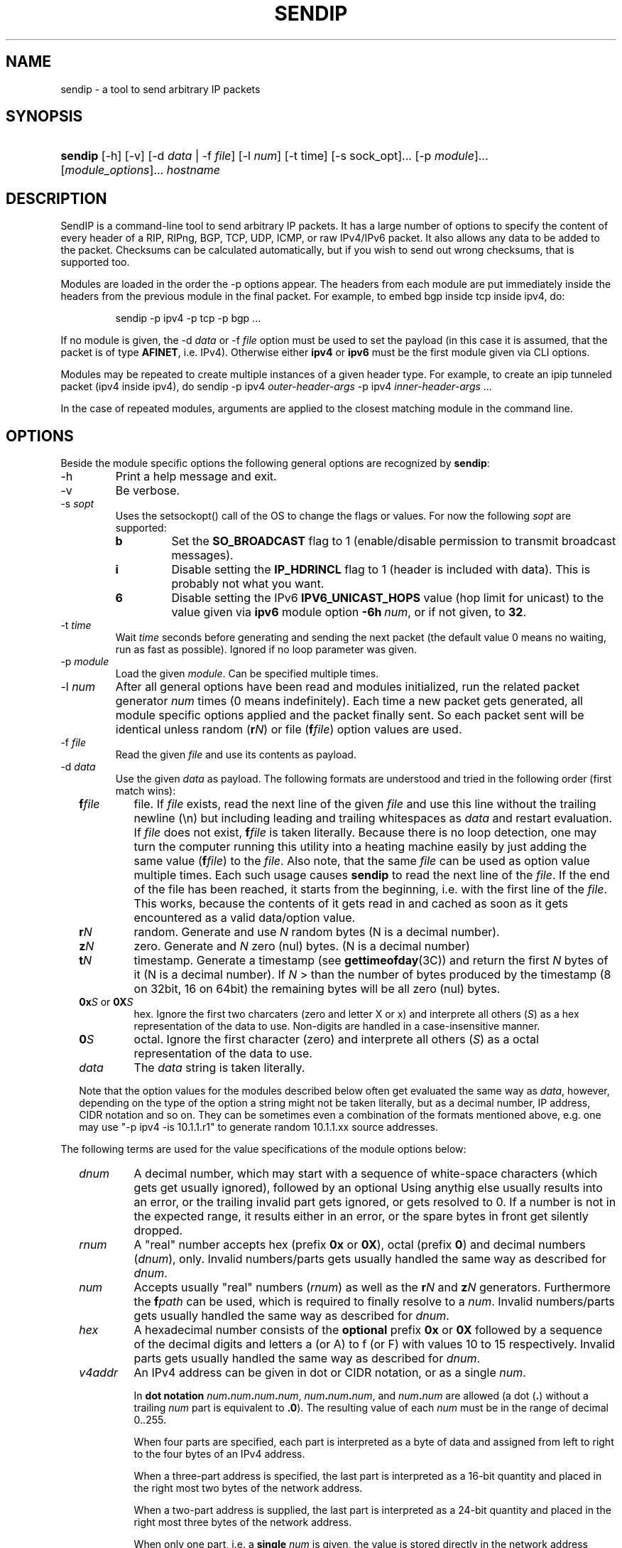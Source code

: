 .TH "SENDIP" "1" "March 30, 2018" "sendip 2.5.0"

.SH "NAME"
sendip \- a tool to send arbitrary IP packets

.SH "SYNOPSIS"
.\" no hyphenation
.nh
.\" no alignment
.na
.HP
\fBsendip\fR [\-h] [\-v] [\-d\ \fIdata\fR\ |\ \-f\ \fIfile\fR] [\-l\ \fInum\fR] [\-t\ time] [\-s sock_opt]... [\-p\ \fImodule\fR]... [\fImodule_options\fR]... \fIhostname\fR
.\" re-enable hyphenation and aligment
.ad
.hy

.SH "DESCRIPTION"
.PP
SendIP is a command-line tool to send arbitrary IP packets. It has a large
number of options to specify the content of every header of a RIP, RIPng, BGP,
TCP, UDP, ICMP, or raw IPv4/IPv6 packet. It also allows any data to be added
to the packet. Checksums can be calculated automatically, but if you wish to
send out wrong checksums, that is supported too.
.PP
Modules are loaded in the order the -p options appear.  The headers from
each module are put immediately inside the headers from the previous module
in the final packet.  For example, to embed bgp inside tcp inside ipv4, do:
.RS
.P
sendip -p ipv4 -p tcp -p bgp ...
.RE
.PP
If no module is given, the \-d\ \fIdata\fR
or \-f\ \fIfile\fR option must be used to set the payload (in this case it
is assumed, that the packet is of type \fBAFINET\fR, i.e. IPv4). Otherwise
either \fBipv4\fR or \fBipv6\fR must be the first module given via CLI options.

Modules may be repeated to create multiple instances of a given header type.
For example, to create an ipip tunneled packet (ipv4 inside ipv4), do
sendip\ -p\ ipv4\ \fIouter-header-args\fR -p\ ipv4\ \fIinner-header-args\fR\ ...

In the case of repeated modules, arguments are applied to the closest matching
module in the command line.

.SH "OPTIONS"
.PP
Beside the module specific options the following general options are recognized
by \fBsendip\fR:
.TP
\-h
Print a help message and exit.
.TP
\-v
Be verbose.
.TP
\-s\ \fIsopt\fR
Uses the setsockopt() call of the OS to change the flags or values. For now the
following \fIsopt\fR are supported:
.RS
.TP
\fBb\fR
Set the \fBSO_BROADCAST\fR flag to 1 (enable/disable permission to transmit
broadcast messages).
.TP
\fBi\fR
Disable setting the \fBIP_HDRINCL\fR flag to 1 (header is included with data).
This is probably not what you want.
.TP
\fB6\fR
Disable setting the IPv6 \fBIPV6_UNICAST_HOPS\fR value (hop limit for unicast)
to the value given via \fBipv6\fR module option \fB\-6h\ \fInum\fR, or if not
given, to \fB32\fR.
.RE

.TP
\-t\ \fItime\fR
Wait \fItime\fR seconds before generating and sending the next packet (the
default value 0 means no waiting, run as fast as possible).
Ignored if no loop parameter was given.
.TP
\-p\ \fImodule\fR
Load the given \fImodule\fR. Can be specified multiple times.
.TP
\-l\ \fInum\fR
After all general options have been read and modules initialized, run the
related packet generator \fInum\fR times (0 means indefinitely). Each time
a new packet gets generated, all module specific options applied and the
packet finally sent. So each packet sent will be identical unless
random (\fBr\fIN\fR) or file (\fBf\fIfile\fR) option values are used.
.TP
\-f\ \fIfile\fR
Read the given \fIfile\fR and use its contents as payload.

.TP
\-d\ \fIdata\fR
Use the given \fIdata\fR as payload. The following formats are understood and
tried in the following order (first match wins):
.RS 2
.TP
\fBf\fIfile\fR
file. If \fIfile\fR exists, read the next line of the given \fIfile\fR and use
this line without the trailing newline (\en) but including leading and trailing
whitespaces as \fIdata\fR and restart evaluation.
If \fIfile\fR does not exist, \fBf\fIfile\fR is taken literally.
Because there is no loop detection, one may turn the computer running this
utility into a heating machine easily by just adding the same
value (\fBf\fIfile\fR) to the \fIfile\fR.
Also note, that the same \fIfile\fR can be used as option value multiple
times. Each such usage causes \fBsendip\fR to read the next line of
the \fIfile\fR. If the end of the file has been reached, it starts from the
beginning, i.e. with the first line of the \fIfile\fR. This works, because the
contents of it gets read in and cached as soon as it gets encountered as a
valid data/option value.
.TP
\fBr\fIN\fR
random. Generate and use \fIN\fR random bytes (N is a decimal number).
.TP
\fBz\fIN\fR
zero. Generate and \fIN\fR zero (nul) bytes. (N is a decimal number)
.TP
\fBt\fIN\fR
timestamp. Generate a timestamp (see \fBgettimeofday\fR(3C)) and return the
first \fIN\fR bytes of it (N is a decimal number). If \fIN\fR > than the number
of bytes produced by the timestamp (8 on 32bit, 16 on 64bit) the remaining
bytes will be all zero (nul) bytes.
.TP
\fB0x\fIS\fR or \fB0X\fIS\fR
hex. Ignore the first two charcaters (zero and letter X or x) and interprete
all others (\fIS\fR) as a hex representation of the data to use. Non-digits
are handled in a case-insensitive manner.
.TP
\fB0\fIS\fR
octal. Ignore the first character (zero) and interprete all others (\fIS\fR)
as a octal representation of the data to use.
.TP
\fIdata\fR
The \fIdata\fR string is taken literally.

.P
Note that the option values for the modules described below often get evaluated
the same way as \fIdata\fR, however, depending on the type of the option a
string might not be taken literally, but as a decimal number, IP address, CIDR
notation and so on. They can be sometimes even a combination of the formats
mentioned above, e.g. one may use
"\-p\ ipv4\ \-is\ 10.1.1.r1" to generate random 10.1.1.xx source addresses.
.RE

.P
The following terms are used for the value specifications of the module options
below:
.RS 2
.TP
\fIdnum\fR
A decimal number, which may start with a sequence of white-space
characters (which gets get usually ignored), followed by an optional
'+' or '\-' followed by a sequence of one or more digits from 0 to 9.
Using anythig else usually results into an error, or the trailing invalid part
gets ignored, or gets resolved to 0. If a number is not in the expected range,
it results either in an error, or the spare bytes in front get silently dropped.
.TP
\fIrnum\fR
A "real" number accepts hex (prefix \fB0x\fR or \fB0X\fR),
octal (prefix \fB0\fR) and decimal numbers (\fIdnum\fR), only.
Invalid numbers/parts gets usually handled the same way as described
for \fIdnum\fR.
.TP
\fInum\fR
Accepts usually "real" numbers (\fIrnum\fR) as well as the \fBr\fIN\fR and
\fBz\fIN\fR generators. Furthermore the \fBf\fIpath\fR can be used, which is
required to finally resolve to a \fInum\fR.
Invalid numbers/parts gets usually handled the same way as described
for \fIdnum\fR.
.TP
\fIhex\fR
A hexadecimal number consists of the \fBoptional\fR prefix \fB0x\fR or \fB0X\fR
followed by a sequence of the decimal digits and letters a (or A) to f (or F)
with values 10 to 15 respectively.
Invalid parts gets usually handled the same way as described for \fIdnum\fR.
.TP
\fIv4addr\fR
An IPv4 address can be given in dot or CIDR notation, or as a single \fInum\fR.
.RS
.P
In \fBdot notation\fB
\fInum\fB.\fInum\fB.\fInum\fB.\fInum\fR,
\fInum\fB.\fInum\fB.\fInum\fR, and
\fInum\fB.\fInum\fR are allowed (a dot (\fB.\fR) without a trailing
\fInum\fR part is equivalent to \fB.0\fR). The resulting value of each \fInum\fR
must be in the range of decimal 0..255.
.P
When four parts are specified, each part is interpreted as a byte of data and
assigned from left to right to the four bytes of an IPv4 address.
.P
When a three-part address is specified, the last part is interpreted as a
16-bit quantity and placed in the right most two bytes of the network address.
.P
When a two-part address is supplied, the last part is interpreted as a
24-bit quantity and placed in the right most three bytes of the network address.
.P
When only one part, i.e. a \fBsingle \fInum\fR is given, the value is stored
directly in the network address without any byte rearrangement.

.P
\fBCIDR notation\fR is similar to the dot notation:
\fIrnum\fB.\fIrnum\fB.\fIrnum\fB.\fIrnum\fB/\fIrnum\fR.
All numbers are expected to be in the range from 0 to 255, except the netmask
(the part after the slash), which needs to be in the range from 1 to 31.
If the netmask is invalid, it gets silently skipped/ignored.
The difference to the \fBdot notation\fR is, that the host part (i.e. the
trailing (32 - netmask) bits) are drawn from a random generator and are never
all 1s or all 0s, i.e. never produce a broadcast or network address.
So e.g. 10.1.2.0/24 is the same as 10.1.2.r1, but the latter may replace r1
with 0 or 255 (the last IP byte). Also skipping any number infront of the slash
causes it to evaluate to 0x00000000.
.RE
.RE


.SS "ipv6 MODULE OPTIONS"
.TP
\-6v\ \fInum\fR
Set IPv6 \fBversion\fR to \fInum\fR {0..15}.
You almost definitely don't want to change this. Default: 6
.TP
\-6p\ \fInum\fR
Set the IPv6 \fBpriority\fR to \fInum\fR {0..15}. This is actually the first nibble
of the traffic class field. Default: 0
.TP
\-6t\ \fInum\fR
Set the IPv6 \fBtraffic class\fR to \fInum\fR {0..15}. This is actually the second
nibble of the traffic class field. Default: 0
.TP
\-6f\ \fInum\fR
Set the IPv6 \fBflow label\fR to \fInum\fR {0..0xfffff). Default: 0
.TP
\-6l\ \fInum\fR
Set the IPv6 \fBpayload length\fR to \fInum\fR {0..255}. Default: auto
.TP
\-6n\ \fInum\fR|\fIproto\fR
Set the IPv6 \fBnext header\fR field to \fInum\fR {0..255}. If a \fIproto\fRcol
name is given, sendip tries to determine the corresponding number automatically.
Default:\ auto
.TP
\-6h\ \fInum\fR
Set the IPv6 \fBhop limit\fR to \fInum\fR {0..255}. Default: 32
.TP
\-6s\ \fIsrc\fR
Set the \fBsource IPv6\fR address to \fIsrc\fR. Default: ::1
.TP
\-6d\ \fIdst\fR
Set the \fBdestination IPv6\fR address to \fIdst\fR.
Default: \fIhostname\fR operand


.SS "ah MODULE OPTIONS"
.TP
\-as\ \fInum\fR
Set the AH Security Parameters Index (\fBSPI\fR) to \fInum\fR (0..0xffff).
Default:\ 1
.TP
\-aq\ \fInum\fR
Set the AH \fBSequence Number\fR to \fInum\fR (0..0xffff). Default:\ 1
.TP
\-ad\ \fIdata\fR
Append the AH \fBAuthentication Data\fR.  \fIdata\fR has a variable length,
can be either a user-provided string (in hex, octal, decimal, or raw), or rN
for N random or zN for N zero bytes. Default:\ 0
.TP
\-ak\ \fIdata\fR
Pass the given \fIdata\fR as AH \fBkey\fR (string, rN for N random or zN for
N zero bytes) to the authentication module. Gets not transmitted in the packet.
Default:\ none
.TP
\-am\ \fIname\fR
Load and use the authentication \fBmodule\fR with the given \fIname\fR.
Default:\ none
.TP
\-an\ \fInum\fR|\fIproto\fR
Set the AH \fBNext Header\fR field to \fInum\fR {0..0xffff}. If a \fIproto\fRcol
name is given, sendip tries to determine the corresponding number automatically.
Default:\ auto


.SS "esp MODULE OPTIONS"
.TP
\-es\ \fInum\fR
Set the ESP Security Parameters Index (\fBSPI\fR) \fInum\fR (0..0xffff).
Default:\ 0
.TP
\-eq\ \fInum\fR
Set the ESP \fBSequence Number\fR to \fInum\fR (0..0xffff). Default:\ 0
.TP
\-ep\ \fInum\fR
Set the ESP \fBPadding Length\fR to \fInum\fR {0.255} (the minimum needed for
alignment). Default:\ auto
.TP
\-en\ \fInum\fR|\fIproto\fR
Set the ESP \fBNext Header\fR field to \fInum\fR {0..0xffff}. If
a \fIproto\fRcol name is given, sendip tries to determine the corresponding
number automatically.  Default:\ auto
.TP
\-ei\ \fIdata\fR
Set the ESP \fBIV\fR \fIdata\fR (string, rN for N random or zN for N zero
bytes) - max. 8192 bytes.
Default:\ none
.TP
\-eI\ \fIdata\fR
Set the ESP \fBICV\fR \fIdata\fR (string, rN for N random or zN for N zero
bytes) - max. 8192 bytes.
Default:\ none
.TP
\-ek\ \fIdata\fR
Pass the given ESP \fBKey\fR \fIdata\fR (string, rN for N random or zN for
N zero bytes) to the cryptographic module(s). Gets not transmitted in the
packet.
Default:\ none
.TP
\-ea\ \fIname\fR
Load and use the \fBauthentication module\fR with the given \fIname\fR.
Default:\ none
.TP
\-ec\ \fIname\fR
Load and use the \fBcrypto module\fR with the given \fIname\fR.
Default:\ none


.SS "wesp MODULE OPTIONS"
.TP
\-wv\ \fIversion\fR
Set the WESP \fBVersion\fR {0..3}.
Default:\ 0
.TP
\-we\ \fInum\fR
Set the value of WESP \fBEncrypted Payload\fR flag {0|1}.
Default:\ 0
.TP
\-wp\ \fInum\fR
Set the value of WESP \fBPadded\fR flag (also adds 4 bytes padding) {0|1}.
Default:\ 0
.TP
\-wr\ \fInum\fR
Set the value of the WESP \fBReserved\fR field {0..15}.
Default: 0
.TP
\-wh\ \fInum\fR
Set the WESP \fBHeader Length\fR value {0..255}.
Default:\ auto
.TP
\-wt\ \fInum\fR
Set the WESP \fBTrailer Length\fR value {0..255}.
Default:\ auto
.TP
\-wn\ \fInum\fR|\fIproto\fR
Set the WESP \fBNext Header\fR to the given protocol. \fInum\fR is a protocol
number, \fIproto\fR is the name of the protocol and needs to match an entry of
the systems protocols database (see \fB/etc/protocols\fR) or from an internal
hardcoded fallback table.
Default:\ auto


.SS "frag MODULE OPTIONS"
.TP
\-Fn\ \fInum\fR
Set the Fragment \fBnext header\fR to \fInum\fR (0..0xffff). Default:\ auto
.TP
\-Fr\ \fInum\fR
Set the Fragment \fBreserved\fR field to \fInum\fR (0..255}. Default:\ 0
.TP
\-Fo\ \fInum\fR
Set the Fragment \fBoffset\fR to \fInum\fR (0..0x1ffff). Default:\ 0
.TP
\-Ff\ \fInum\fR
Set the Fragment \fBflags\fR to \fInum\fR {0..7} (3 bits, lsb=more fragments).
Default:\ 0
.TP
\-Fi\ \fInum\fR
Set the Fragment \fBidentification\fR to \fInum\fR (0..0xffffffff). Default:\ 0


.SS "gre MODULE OPTIONS"
.TP
\-gc\ \fInum\fR
Set the GRE \fBsupplied checksum\fR to \fInum\fR (0..0xffff). Default:\ none
.TP
\-gC
Add the \fBactual checksum\fR.
.TP
\-gr\ \fInum\fR
Set the GRE \fBrouting\fR field to \fInum\fR (0..0xffffffff). Default:\ 0
.TP
\-gk\ \fInum\fR
Set the GRE \fBkey\fR field to \fInum\fR (0..0xffffffff). Default:\ none
.TP
\-gs\ \fInum\fR
Set the GRE \fBsequence number\fR to \fInum\fR (0..0xffffffff). Default:\ none
.TP
\-gS
Turn the GRE \fBstrict source routing\fR flag on.
.TP
\-ge\ \fInum\fR
Set the GRE \fBrecursion encapsulation limit\fR to \fInum\fR (0..7}. Default:\ 0
.TP
\-gv\ \fInum\fR
Set the GRE \fBversion number\fR to \fInum\fR (0..7}. Default:\ 0
.TP
\-gp\ \fInum\fR
Set the GRE \fBencapsulated protocol\fR to \fInum\fR (0..0xffff).
Default:\ auto (if known, IPv4 and IPv6 only)
.TP
\-go\ \fInum\fR
Set the GRE \fBoffset\fR to \fInum\fR (0..0xffff). Default:\ none


.SS "hop MODULE OPTIONS"
.TP
\-Hn\ \fInum\fR
Set the Option \fBnext header\fR to \fInum\fR (0..0xffff). Default:\ auto
.TP
\-H0
Set the Option \fBpad 0\fR (use 1 byte padding).
.TP
\-Hp\ \fInum\fR
Set the Option \fBpad N bytes\fR to \fInum\fR (2..257). Default:\ 2
.TP
\-Hr\ \fInum\fR
Set the Option \fBrouter alert\fR to \fInum\fR (0..0xffff). Default:\ 0
.TP
\-Hj\ \fInum\fR
Set the Option \fBjumbo frame length\fR to \fInum\fR (0..0xffff).
Note that actual production of jumbo frames requires interface support.
Default:\ 0
.TP
\-Hh\ \fIv6addr\fR
Set the Option (Destination) \fBhome address\fR to the IP \fIv6addr\fRess.
Default:\ ::1
.TP
\-Ht\ \fItype\fB.\fIlength\fB.\fIvalue\fR
Set the Option \fBarbitrary TLV option\fR according to the given parameters.
Each parameter can be specified in the usual way as hex, octal, decimal,
literal, or rN for N random or zN for N zero bytes.
Default:\ 0.0.0


.SS "dst MODULE OPTIONS"
.P
This module takes the same option and arguments as the \fBhop\fR module,
but uses \fBd\fR as the first option letter instead of \fBH\fR.


.SS "route MODULE OPTIONS"
.TP
\-on\ \fInum\fR
Set the Routing \fBnext header\fR to \fInum\fR (0..0xffff). Default:\ auto
.TP
\-ot\ \fInum\fR
Set the Routing \fBheader type\fR to \fInum\fR (0..7). Default:\ 0
.TP
\-os\ \fInum\fR
Set the Routing \fBsegments left\fR  to \fInum\fR (0..7). Default:\ 0
.TP
\-or\ \fInum\fR
Set the Routing \fBreserved\fR field to \fInum\fR (0..0xffffffff). Default:\ 0
.TP
\-oa\ \fIaddr\fR[\fB,\fIaddr\fR]...
Set the Routing \fBlist of addresses\fR. Default:\ none


.SS "sctp MODULE OPTIONS"
See RFC 4960 and RFC 3309.
.TP
\-ss\ \fInum\fR
Set the SCTP \fBsource port\fR {0..65535}. Default:\ 0
.TP
\-sd\ \fInum\fR
Set the SCTP \fBdestination port\fR {0..65535}. Default:\ 0
.TP
\-sv\ \fItag\fR
Set the SCTP \fBvtag\fR. The \fItag\fR may be specified as number, string, or rN for N random bytes. Not more than 4 bytes are copied over, others get silently ignored. Default:\ 0\ if\ init\ chunk,\ 1\ otherwise.
.TP
\-sc\ \fInum\fR
Set the SCTP CRC \fBchecksum\fR to \fInum\fR {0..0xffffffff}. Default:\ auto
.TP
\-sT\ \fInum\fR
Set the SCTP \fBchunk type\fR to the given \fInum\fR {0..255}. Note that multiple chunks may be included. Each chunk type begins a new chunk; subsequent chunk-related fields are applied to that chunk.  Default:\ 0\ (i.e.\ a\ data\ chunk)
.TP
\-sF\ \fInum\fR
Set the SCTP \fBchunk flags\fR to \fInum\fR {0..0xffff}. Default:\ 0
.TP
\-sL\ \fInum\fR
Set the SCTP \fBchunk length\fR to \fInum\fR {0..65535}. Default:\ auto
.TP
\-sD\ \fIdata\fR
Add a SCTP \fBchunk\fR using the given \fIdata\fR (hex, octal, decimal, literal, zN for N zero bytes or rN for N random bytes). Default:\ 0
.TP
\-sI\ [\fItag\fR[\fB:\fIrwnd\fR[\fB:\fInout\fR[\fB:\fInin\fR[\fB:\fItsn\fR]]]]]
Create and add a complete SCTP \fBINIT chunk\fR according to the given parameters. Each parameter may be specified as number, string, or rN for N (should be 2 or 4) random bytes. Missing parameters are set to the corresponding values shown as Default below. Other variable parameters may be appended to this chunk. Beside the colon (\fB:\fR) the following characters can be used as parameter delimiters as well: dot (\fB.\fR), comma (\fB,\fR) and space (\fB \fR).

Default:\ 1.0x1000.1.1.1

The parameters are:
.RS
.TP
\fItag\fR
the initiate tag {0..0xffffffff},
.TP
\fIrwnd\fR
the receiver window credit {0..0xffffffff},
.TP
\fInout\fR
the number of outbound streams {0..65535},
.TP
\fInin\fR
the number of inbound streams {0..65535},
.TP
\fItsn\fR
the initial TSN {0..0xffffffff}.
.RE

.TP
\-s4\ \fIv4addr\fR
Add the SCTP \fBIPv4\fR address TLV using the given IP \fIv4addr\fRess.
.TP
\-s6\ \fIv6addr\fR
Set the SCTP \fBIPv6\fR address TLV using the given IP \fIv6addr\fRess.
.TP
\-sC\ \fInum\fR
Add the SCTP \fBcookie\fR preservative TLV using the given \fInum\fR {0..0xffffffff} to the current chunk.
.TP
\-sH\ \fIhostname\fR
Add a SCTP \fBhost name\fR address TLV using the given \fIhostname\fR (arbitrary string).
.TP
\-sA\ \fItype\fR[\fB:\fItype\fR]...
Add the SCTP supported \fBaddress types\fR TLV using the given \fItype\fRs. For now this utility supports max. 8 types. Beside the colon (\fB:\fR) the following characters can be used as parameter delimiters as well: dot (\fB.\fR), comma (\fB,\fR) and space (\fB \fR).
.TP
\-sE
Add the SCTP \fBECN capable\fR parameter.
.TP
\-sW
Add the SCTP \fBforward TSN supported\fR parameter.
.TP
\-sY\ \fInum\fR
Add the SCTP \fBadaptation layer indication\fR parameter using the given \fInum\fR {0..0xffffffff}.


.SS "ipv4 MODULE OPTIONS"
.TP
\-iv\ \fInum\fR
Set the IP \fBversion\fR to \fInum\fR {0..15}.
You almost definitely don't want to change this. Default: 4
.TP
\-ih\ \fInum\fR
Set the IP \fBheader length\fR to \fInum\fR {0..15}. Default: auto
.TP
\-iy\ \fInum\fR
Set the type of service (\fBTOS\fR) to \fInum\fR {0..255}. Default: 0
.TP
\-il\ \fInum\fR
Set the total IP \fBpacket length\fR to \fInum\fR {0..0xffff}.  Default: auto
.TP
\-ii\ \fInum\fR
Set the IP packet \fBID\fR to \fInum\fR {0..0xffff}.  Default: random
.TP
\-ifm\ \fInum\fR
Set the IP \fBmore fragments\fR flag to \fInum\fR {0|1}. Default: 0
.TP
\-ifd\ \fInum\fR
Set the IP \fBdon't fragment\fR flag to \fInum\fR {0|1}. Default: 0
.TP
\-ifr\ \fInum\fR
Set the IP \fBreserved\fR flag to \fInum\fR {0|1}. Default: 0
.TP
\-if\ \fInum\fR
Set the IP \fBfragment offset\fR to \fInum\fR {0..0x1fff}. Default: 0
.TP
\-it\ \fInum\fR
Set the IP \fBtime to live\fR to \fInum\fR {0..255}. Default: 255
.TP
\-ip\ \fInum\fR
Set the IP \fBprotcol\fR to \fInum\fR {0..255}.
Default: auto, or set by underlying protocol.
.TP
\-ic\ \fInum\fR
Set the IP \fBchecksum\fR to \fInum\fR {0..0xffff}. Default: auto
.TP
\-is\ \fIsrc\fR
Set the \fBsource IP\fR address to \fIsrc\fR. Default: 127.0.0.1
.TP
\-id\ \fIdst\fR
Set the \fBdestination IP\fR address to \fIdst\fR.
Default: \fIhostname\fR operand

.TP
\-ionum\ \fIhex\fR
Set the IP \fBoption\fR to the value given as the \fIhex\fR string (length is
always correct). Do not use a 0x or 0X prefix!  Default: (no options)
.TP
\-ioeol
Set IP option \fBend of list\fR.
.TP
\-ionop
Set IP option \fBno-op\fR.
.TP
\-iosid\ \fIID\fR
Set IP option \fBstream identifier\fR to \fIID\fR {0..0xffff}.
.TP
\-iots\ \fIpointer\fB:\fIoverflow\fB:\fIflag\fR[[\fB:\fIip\fR]\fB:\fIts\fR]...
Set IP option \fBtimestamp\fR. \fIpointer\fR is hex {00..ff}, \fIoverflow\fR
is {0..15}, \fIflag\fR is {0|3}, \fIip\fR a normal IPv4 address and the
timestamp \fIts\fR {0..0xffff}.
.TP
\-iorr\ \fIpointer\fB:\fIaddr\fR[\fB:\fIaddr\fR]...
Set IP option \fBrecord route\fR. \fIpointer\fR is hex {00..ff},
and \fIaddr\fR is a normal IPv4 address.
.TP
\-iolsr\ \fIpointer\fB:\fIaddr\fR[\fB:\fIaddr\fR]...
Set IP option \fBloose source route\fR. \fIpointer\fR is hex {00..ff},
and \fIaddr\fR is a normal IPv4 address.
.TP
\-iossr\ \fIpointer\fB:\fIaddr\fR[\fB:\fIaddr\fR]...
Set IP option \fBstrict source route\fR. \fIpointer\fR is hex {00..ff}, 
and \fIaddr\fR is a normal IPv4 address.

.TP
.B
NOTES
.RS 2
Many operating systems rewrite some or all of the IP header when sending
packets.  Exactly which headers get rewritten depends on the OS.  There is
no portable way to bypass this that the author is aware of. So some IP options
do not work on some operating systems.  Below is a list with known limitations.
This list is not by any means complete and what is here may not be accurate.
If you have more information, please contact the author of this software or
your OS vendor.
\" Common problems
.HP 2
\- IP source address is rewritten if it is zero.
.HP
\- IP packet ID is rewritten (to a randomish value) if it is zero.
.HP
\- IP checksum is always rewritten to the correct value.
.HP
\- Total packet length is always rewritten to the number of bytes sent.
\" Solaris start
.HP
\- IP header length works provided that the length given is not greater
than the number of bytes in the packet.  If it is, sendip will segfault.
.HP
\- IP don't fragment flag always set, other IP flags always cleared.
\" Solaris end
.HP
\- All other headers work as expected.
.RE

.SS "icmp MODULE OPTIONS"
.TP
\-ct\ \fInum\fR
Set ICMP \fBmessage type\fR to \fInum\fR {0..255}.  Default: ICMP_ECHO (8), or
ICMP6_ECHO_REQUEST (128) if embedded in an IPv6 packet.
.TP
\-cd\ \fInum\fR
Set ICMP \fBcode\fR to \fInum\fR {0..255}. Default: 0
.TP
\-cc\ \fInum\fR
Set ICMP \fBchecksum\fR to \fInum\fR {0.0xffff}.  Default: auto


.SS "udp MODULE OPTIONS"
.TP
\-us\ \fInum\fR
Set the UDP \fBsource port\fR to \fInum\fR {0..0xffff}. Default: 0
.TP
\-ud\ \fInum\fR
Set the UDP \fBdestination port\fR to \fInum\fR {0..0xffff}. Default: 0
.TP
\-ul\ \fInum\fR
Set the UDP \fBpacket length\fR to \fInum\fR {0..0xffff}. Default: auto
.TP
\-uc\ \fInum\fR
Set the UDP \fBchecksum\fR to \fInum\fR {0..0xffff}. Default: auto


.SS "rip MODULE OPTIONS"
.TP
\-rv\ \fInum\fR
Set the RIP \fBversion\fR to \fInum\fR {0..15}. Default: 2
.TP
\-rc\ \fInum\fR
Set the RIP \fBcommand\fR {0..15} with 1=request, 2=response,
3=traceon (obsolete), 4=traceoff (obsolete), 5=poll (undocumented),
and 6=poll entry (undocumented).
Default:\ 1
.TP
\-ra\ [\fIauth_type\fB:\fR]\fIpassword\fR
Add a RIP \fBauthentication\fR entry using the given \fIpassword\fR (max.
16 characters) and \fIauth_type\fB.
For default basic authentication \fIauth_type\fR is optional (defaults to 2),
but because a colon (\fB:\fR) is used as value delimiter, it is
mandatory if the password contains a colon!
Also note, that for RIP-2 requests this should be the first entry in the
request.
.TP
\-re\ \fIfamily\fB|\fItag\fB|\fIaddress\fB|\fImask\fB|\fInext\fB|\fImetric\fR
Add a \fBRIP entry\fR using the given information. If a field is missing (empty
string), the corresponding value from the default value will be used instead.
.RS
.TP
\fIfamily\fR
The address family value to set {0..0xffff}. Should be 0xffff for
authentication entry, 2 otherwise. Default:\ 2
.TP
\fItag\fR
The route or authentication tag to set {0..0xffff}. Default:\ 0
.TP
\fIaddress\fR
A normal inet address. Default:\ 0.0.0.0
.TP
\fImask\fR
The subnet mask for the \fIaddress\fR. Default:\ 255.255.255.0
.TP
\fInext\fR
The inet address of the next hop. Default:\ 0.0.0.0
.TP
\fImetric\fR
The distance indicator to set {0..0xffffffff}. Default:\ 16
.RE
.TP
\-rd
Create a RIP \fBdefault request\fR, i.e. get router's entire routing table.
Do not use any other RIP options on this RIP header. Is the same as
\-rc\ 1\ \-re\ 0\fB|\fR0\fB|\fR0.0.0.0\fB|\fR0.0.0.0\fB|\fR16
.TP
\-rr\ \fInum\fR
Set the value of the \fBreserved\fR field to \fInum\fR {0..0xffff}.
Default:\ 0



.SS "ntp MODULE OPTIONS"
The \fItimestamp\fR argument used below is a 64-bit value in the range
of {0..0xffffffff[.0xffffffff]}.
.TP
-nl\ \fInum\fR
Set the NTP \fBLeap Indicator\fR to \fInum\fR {0..3}. Default: 0 (no warning)
.TP
-ns\ \fInum\fR
Set the NTP \fBstatus\fR to \fInum\fR {0..0x3f} OR NTP version (3 bit) and
mode (3 bit). Default: 0 (clock operating OK)
.TP
-nt\ \fInum\fR
Set the NTP \fBtype\fR OR \fBstratum\fR to \fInum\fR {0..255}.
Default: 0 (unspecified)
.TP
-np\ \fInum\fR
Set the NTP \fBprecision\fR field to \fInum\fR {0..255}. Default: 0
.TP
-ne\ \fIdouble\fR
Set the NTP \fBestimated error\fR (root delay) to the given \fIdouble\fR value.
Default: 0.0
.TP
-nd\ \fIdouble\fR
Set the NTP \fBestimated drift\fR rate (root dispersion) to the
given \fIdouble\fR value. Default: 0.0
.TP
-nr\ \fIaddr\fR|\fIID\fR
Set the NTP \fBreference clock\fR to the given IP \fIaddr\fRess
or \fIID\fR (string with max. 4 characters not starting with a digit).
Default: 0
.TP
-nf\ \fItimestamp\fR
Set the NTP \fBreference\fR \fItimestamp\fR. Default: 0.0
.TP
-no\ \fItimestamp\fR
Set the NTP \fBoriginate\fR \fItimestamp\fR. Default: 0.0
.TP
-na\ \fItimestamp\fR
Set the NTP \fBarrival (receive)\fR \fItimestamp\fR. Default: 0.0
.TP
-nx\ \fItimestamp\fR
Set the NTP \fBxmit (transmit)\fR \fItimestamp\fR. Default: 0.0


.SS "tcp MODULE OPTIONS"
.TP
\-ts\ \fInum\fR
Set the TCP \fBsource port\fR to \fInum\fR {0..0xffff}. Default: 0
.TP
\-td\ \fInum\fR
Set the TCP \fBdestination port\fR to \fInum\fR {0..0xffff}. Default: 0
.TP
\-tn\ \fInum\fR
Set the TCP \fBsequence number\fR to \fInum\fR {0..0xffffffff}. Default: random
.TP
\-ta\ \fInum\fR
Set the TCP \fBACK sequence number\fR to \fInum\fR {0..0xffffffff}. Default: 0
.TP
\-tt\ \fInum\fR
Set the TCP \fBdata offset\fR to \fInum\fR {0..15}. Default: auto
.TP
\-tr\ \fInum\fR
Set the TCP header \fBreserved field\fR EXCLUDING ECN and CWR bits
to \fInum\fR {0..15}. Default: 0
.TP
\-tfe\ \fInum\fR
Set the TCP \fBECN bit\fR to \fInum\fR {0|1} (rfc2481). Default: 0
.TP
\-tfc\ \fInum\fR
Set the TCP \fBCWR bit\fR to \fInum\fR {0|1} (rfc2481). Default: 0
.TP
\-tfu\ \fInum\fR
Set the TCP \fBURG bit\fR to \fInum\fR {0|1}. Default: 0, or 1 if -tu specified
.TP
\-tfa\ \fInum\fR
Set the TCP \fBACK bit\fR to \fInum\fR {0|1}. Default: 0, or 1 if -ta specified
.TP
\-tfp\ \fInum\fR
Set the TCP \fBPSH bit\fR to \fInum\fR {0|1}. Default: 0
.TP
\-tfr\ \fInum\fR
Set the TCP \fBRST bit\fR to \fInum\fR {0|1}. Default: 0
.TP
\-tfs\ \fInum\fR
Set the TCP \fBSYN bit\fR to \fInum\fR {0|1}. Default: 1
.TP
\-tff\ \fInum\fR
Set the TCP \fBFIN bit\fR to \fInum\fR {0|1}. Default: 0
.TP
\-tw\ \fInum\fR
Set the TCP \fBwindow size\fR to \fInum\fR {0..0xffff}. Default: 65535
.TP
\-tc\ \fInum\fR
Set the TCP \fBchecksum\fR to \fInum\fR {0..0xffff}. Default: auto
.TP
\-tu\ \fInum\fR
Set the TCP \fBurgent pointer\fR to \fInum\fR {0..0xffff}. Default: 0
.TP
\-tonum\ \fIhex\fR
Set the \fBTCP option\fR as string of \fIhex\fR bytes (length: auto).
Do not prefix with 0x or 0X!
.TP
\-toeol
Set the TCP option \fBend of list\fR.
.TP
\-tonop
Set the TCP option \fBno op\fR.
.TP
\-tomss\ \fInum\fR
Set the TCP option \fBmaximum segment size\fR to \fInum\fR {0..0xffff}.
.TP
\-towscale\ \fInum\fR
Set the TCP option \fBwindow scale\fR to \fInum\fR {0..255} (rfc1323).
.TP
\-tosackok
Set the TCP option \fBallow selective ack\fR (rfc2018).
.TP
\-tosack\ \fInum\fB:\fInum\fR[\fB,\fInum\fB:\fInum\fR]...
Set the TCP option \fBselective ack\fR (rfc2018) to the given value(s).
The left and right edge are in the range of {0..0xffffffff}. If a value
is missing (i.e. empty string), it is considered to be zero.
.TP
\-tots\ \fIval\fB:\fIsecr\fR
Set the TCP option \fBtimestamp\fR (rfc1323) to \fIval\fR and \fIsecr\fR,
both in the range of {0..0xffff}.


.SS "bgp MODULE OPTIONS"
.TP
\-bm\ \fIhex\fR[\fB:\fIhex\fR]...
Set the \fBBGP Marker\fR field to the given value. Each \fIhex\fR value
represents 8 bits so {0..ff}. Not more than 16 \fIhex\fR values will be read!
If less than 16 \fIhex\fR values are given, no adjustments will be made, i.e.
an invalid, too short marker will be used.
Beside the colon (\fB:\fR) one may use any non-hex ASCII character
except '\0' as delimiter, but remember quoting if whitespaces are used and
that leading whitespaces get chomped and thus one may loose bounderies.
Empty or invalid strings are handled as \fB0\fR, so e.g. '::'
becomes '00:00:00'.
Default:\ FF:FF:FF:FF:FF:FF:FF:FF:FF:FF:FF:FF:FF:FF:FF:FF
.TP
\-bl\ \fIdnum\fR
Set the total \fBMessage Length\fR to \fInum\fR {0..65535}. Default: auto
.TP
\-bt\ \fIrnum\fR
Set the \fBMessage Type\fR to \fInum\fR {0..255} (1 OPEN, 2 UPDATE,
3 NOTIFICATION, 4 KEEPALIVE). Default: 4 (KEEPALIVE)
.TP
\-bo\ \fIversion\fB:\fIAS_number\fB:\fIhold_time\fB:\fIID\fB:\fIolength\fR
Append the given \fBOPEN\fR message parameters to the message. Any parameter
can be omitted (empty string) to get the default. The parameters are:
.RS
.TP
\fIversion\fR
BGP version {0..255}. Default: 4
.TP
\fIAS_number\fR
Autonomous System number {0..0xffff}. Default: 1
.TP
\fIhold_time\fR
Hold Timer value in seconds {0..0xffff}. Default: 90
.TP
\fIID\fR
BGP Identifier. It can be a normal IP address or a number in the
range of {0..0xffffffff}. Default:\ 127.0.0.1
.TP
\fIolength\fR
The length of the Optional Parameters field {0..255}.  Default: auto
.RE

.TP
\-boo\ \fItype\fB:\fR[\fIlength\fR]\fB:\fIvalue\fR
Append the given \fBOptional parameter\fR to the OPEN message. The parameters
are:
.RS
.TP
\fItype\fR
The parameter type {0..255}.
.TP
\fIlength\fR
The length of the parameter value in octets. Default:\ auto
.TP
\fIvalue\fR
A sequence of max. 255 bytes given as \fIhex\fR values separated by a
colon ('\fB:\fR').
.RE

.TP
\-bul\ \fInum\fR
Append the total length of \fBWithdrawn routes\fR {0..0xffff} to the UPDATE
message. Default: auto
.TP
\-buw\ \fIprefix\fR[\fB:\fIlength\fR]
Append the given \fBWithdrawn route\fR to the UPDATE message. The parameters
are:
.RS
.TP
\fIprefix\fB
An IP address prefix in CIDR notation, i.e. x.x.x.x/n .
.TP
\fIlength\fR
The length of the prefix in octets {0..255}. Default: auto.
.RE

.TP
\-bus\ \fInum\fR
Set the \fBAttributes length\fR to \fInum\fR {0..0xffffffff} for the UPDATE
message.  Default: auto
.TP
\-bua\ \fIflags\fB:\fItype\fB:\fR[\fIlength\fR]\fB:\fIdata\fR
Append the given \fBAttribute\fR to the UPDATE message. The parameters are:
.RS
.TP
\fIflags\fR
The flags for the attribute entry {0..255}.
.TP
\fItype\fR
The attribute type {0..255}.
.TP
\fIlength\fR
The length of the attribute data in octets, depending on flags {0..255}
or {0..0xffff}. Default: auto
.TP
\fIdata\fR
The attribute data to set represented as sequence of \fIhex\fR bytes separated
by a colon ('\fB:\fR'). Depending on flags max. 255 or 0xffff bytes will be
read.
.RE

.TP
\-bun\ \fIprefix\fR[\fB:\fIlength\fR]
Append the Network Layer Reachability Information (\fBNLRI\fR) to the UPDATE
message. The parameters are the same as for \fB-buw\fR.

.TP
\-bn\ \fIcode\fB:\fIsubcode\fB:\fR[\fIdata\fR]
Append the given \fBNotification\fR to the message. The parameters are:
.RS
.TP
\fIcode\fB
The error code to set {0..255}.
.TP
\fIsubcode\fR
The error subcode to set {0..255}.
.TP
\fIdata\fR
The reason for the notification. Omit for no data.
.RE

.SH OPERANDS
.TP
\fIhostname\fR
The default destination to use.

.SH AUTHOR
.PP
\fBMike Ricketts\fR <mike@earth.li>
.br
\fBMark Carson\fR (NIST)
.br
\fBJens Elkner\fR <jel+sendip@cs.ovgu.de> (man page, code fixes and cleanups)
.br
Debian maintainers and many others (fixes).

.SH NOTES
The source code (GPLv2) for this version can be obtained
via https://github.com/jelmd/sendip/. The initial version of it (v2.5) should
be available on http://www.earth.li/projectpurple/progs/sendip.html, and the
contributions made by Mark Carson (NIST) on
https://www\-x.antd.nist.gov/ipv6/sendip.html as well.
